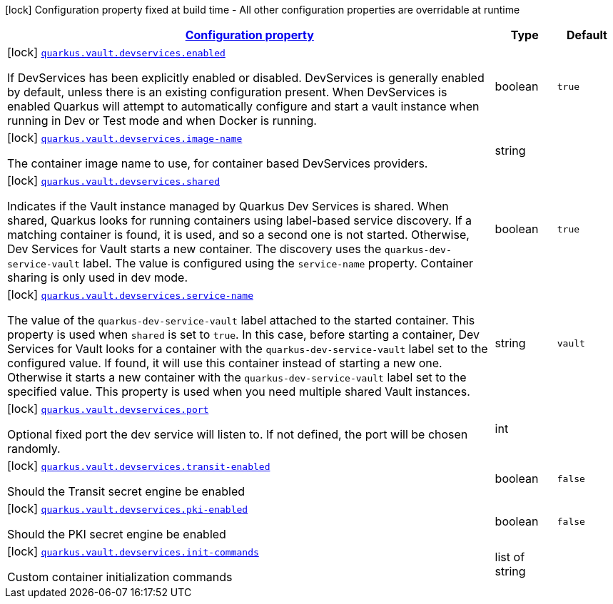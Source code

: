 [.configuration-legend]
icon:lock[title=Fixed at build time] Configuration property fixed at build time - All other configuration properties are overridable at runtime
[.configuration-reference, cols="80,.^10,.^10"]
|===

h|[[quarkus-vault-config-group-config-dev-services-config_configuration]]link:#quarkus-vault-config-group-config-dev-services-config_configuration[Configuration property]

h|Type
h|Default

a|icon:lock[title=Fixed at build time] [[quarkus-vault-config-group-config-dev-services-config_quarkus.vault.devservices.enabled]]`link:#quarkus-vault-config-group-config-dev-services-config_quarkus.vault.devservices.enabled[quarkus.vault.devservices.enabled]`

[.description]
--
If DevServices has been explicitly enabled or disabled. DevServices is generally enabled by default, unless there is an existing configuration present. 
 When DevServices is enabled Quarkus will attempt to automatically configure and start a vault instance when running in Dev or Test mode and when Docker is running.
--|boolean 
|`true`


a|icon:lock[title=Fixed at build time] [[quarkus-vault-config-group-config-dev-services-config_quarkus.vault.devservices.image-name]]`link:#quarkus-vault-config-group-config-dev-services-config_quarkus.vault.devservices.image-name[quarkus.vault.devservices.image-name]`

[.description]
--
The container image name to use, for container based DevServices providers.
--|string 
|


a|icon:lock[title=Fixed at build time] [[quarkus-vault-config-group-config-dev-services-config_quarkus.vault.devservices.shared]]`link:#quarkus-vault-config-group-config-dev-services-config_quarkus.vault.devservices.shared[quarkus.vault.devservices.shared]`

[.description]
--
Indicates if the Vault instance managed by Quarkus Dev Services is shared. When shared, Quarkus looks for running containers using label-based service discovery. If a matching container is found, it is used, and so a second one is not started. Otherwise, Dev Services for Vault starts a new container. 
 The discovery uses the `quarkus-dev-service-vault` label. The value is configured using the `service-name` property. 
 Container sharing is only used in dev mode.
--|boolean 
|`true`


a|icon:lock[title=Fixed at build time] [[quarkus-vault-config-group-config-dev-services-config_quarkus.vault.devservices.service-name]]`link:#quarkus-vault-config-group-config-dev-services-config_quarkus.vault.devservices.service-name[quarkus.vault.devservices.service-name]`

[.description]
--
The value of the `quarkus-dev-service-vault` label attached to the started container. This property is used when `shared` is set to `true`. In this case, before starting a container, Dev Services for Vault looks for a container with the `quarkus-dev-service-vault` label set to the configured value. If found, it will use this container instead of starting a new one. Otherwise it starts a new container with the `quarkus-dev-service-vault` label set to the specified value. 
 This property is used when you need multiple shared Vault instances.
--|string 
|`vault`


a|icon:lock[title=Fixed at build time] [[quarkus-vault-config-group-config-dev-services-config_quarkus.vault.devservices.port]]`link:#quarkus-vault-config-group-config-dev-services-config_quarkus.vault.devservices.port[quarkus.vault.devservices.port]`

[.description]
--
Optional fixed port the dev service will listen to. 
 If not defined, the port will be chosen randomly.
--|int 
|


a|icon:lock[title=Fixed at build time] [[quarkus-vault-config-group-config-dev-services-config_quarkus.vault.devservices.transit-enabled]]`link:#quarkus-vault-config-group-config-dev-services-config_quarkus.vault.devservices.transit-enabled[quarkus.vault.devservices.transit-enabled]`

[.description]
--
Should the Transit secret engine be enabled
--|boolean 
|`false`


a|icon:lock[title=Fixed at build time] [[quarkus-vault-config-group-config-dev-services-config_quarkus.vault.devservices.pki-enabled]]`link:#quarkus-vault-config-group-config-dev-services-config_quarkus.vault.devservices.pki-enabled[quarkus.vault.devservices.pki-enabled]`

[.description]
--
Should the PKI secret engine be enabled
--|boolean 
|`false`


a|icon:lock[title=Fixed at build time] [[quarkus-vault-config-group-config-dev-services-config_quarkus.vault.devservices.init-commands]]`link:#quarkus-vault-config-group-config-dev-services-config_quarkus.vault.devservices.init-commands[quarkus.vault.devservices.init-commands]`

[.description]
--
Custom container initialization commands
--|list of string 
|

|===